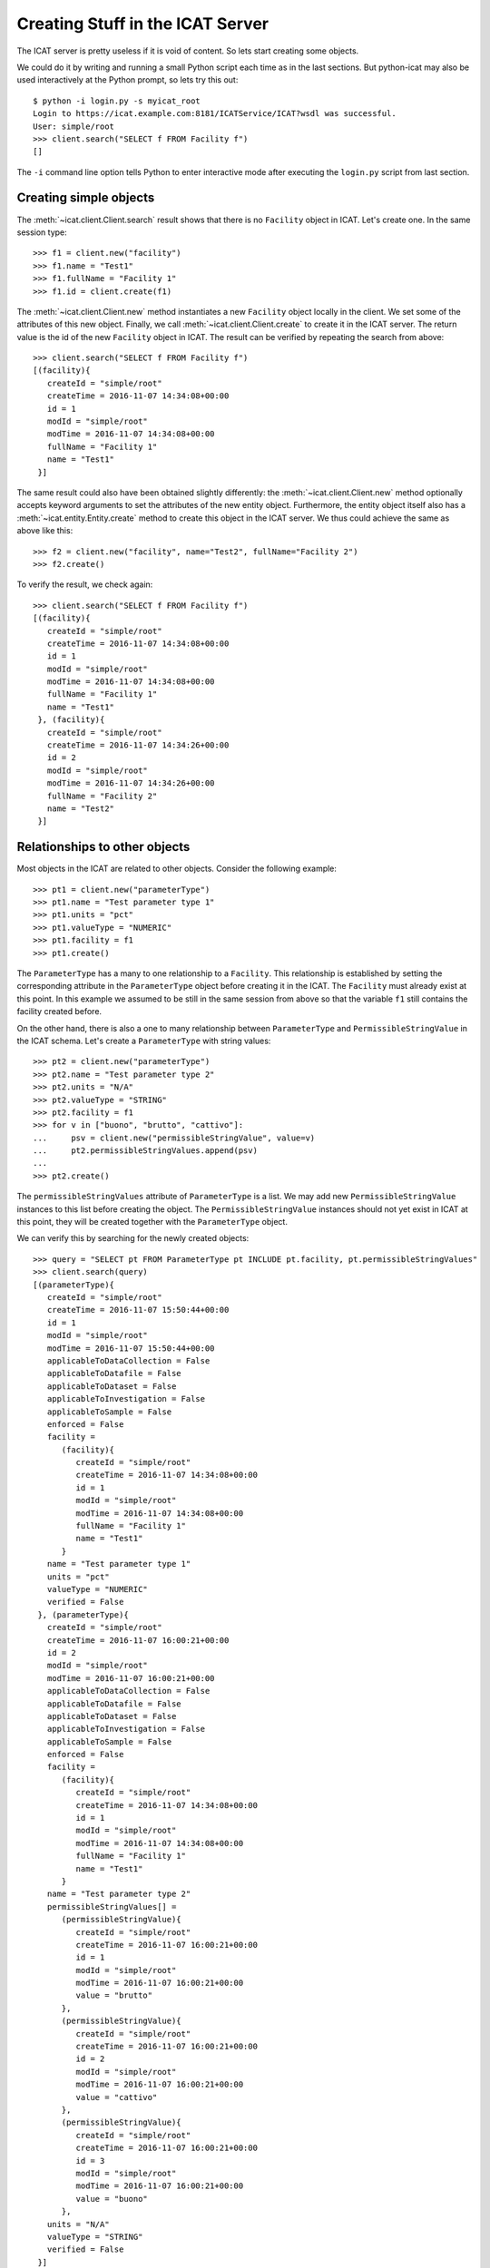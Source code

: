 Creating Stuff in the ICAT Server
~~~~~~~~~~~~~~~~~~~~~~~~~~~~~~~~~

The ICAT server is pretty useless if it is void of content.  So lets
start creating some objects.

We could do it by writing and running a small Python script each time
as in the last sections.  But python-icat may also be used
interactively at the Python prompt, so lets try this out::

  $ python -i login.py -s myicat_root
  Login to https://icat.example.com:8181/ICATService/ICAT?wsdl was successful.
  User: simple/root
  >>> client.search("SELECT f FROM Facility f")
  []

The ``-i`` command line option tells Python to enter interactive mode
after executing the ``login.py`` script from last section.

Creating simple objects
-----------------------

The :meth:`~icat.client.Client.search` result shows that there is no
``Facility`` object in ICAT.  Let's create one.  In the same session
type::

  >>> f1 = client.new("facility")
  >>> f1.name = "Test1"
  >>> f1.fullName = "Facility 1"
  >>> f1.id = client.create(f1)

The :meth:`~icat.client.Client.new` method instantiates a new
``Facility`` object locally in the client.  We set some of the
attributes of this new object.  Finally, we call
:meth:`~icat.client.Client.create` to create it in the ICAT server.
The return value is the id of the new ``Facility`` object in ICAT.
The result can be verified by repeating the search from above::

  >>> client.search("SELECT f FROM Facility f")
  [(facility){
     createId = "simple/root"
     createTime = 2016-11-07 14:34:08+00:00
     id = 1
     modId = "simple/root"
     modTime = 2016-11-07 14:34:08+00:00
     fullName = "Facility 1"
     name = "Test1"
   }]

The same result could also have been obtained slightly differently:
the :meth:`~icat.client.Client.new` method optionally accepts keyword
arguments to set the attributes of the new entity object.
Furthermore, the entity object itself also has a
:meth:`~icat.entity.Entity.create` method to create this object in the
ICAT server.  We thus could achieve the same as above like this::

  >>> f2 = client.new("facility", name="Test2", fullName="Facility 2")
  >>> f2.create()

To verify the result, we check again::

  >>> client.search("SELECT f FROM Facility f")
  [(facility){
     createId = "simple/root"
     createTime = 2016-11-07 14:34:08+00:00
     id = 1
     modId = "simple/root"
     modTime = 2016-11-07 14:34:08+00:00
     fullName = "Facility 1"
     name = "Test1"
   }, (facility){
     createId = "simple/root"
     createTime = 2016-11-07 14:34:26+00:00
     id = 2
     modId = "simple/root"
     modTime = 2016-11-07 14:34:26+00:00
     fullName = "Facility 2"
     name = "Test2"
   }]

Relationships to other objects
------------------------------

Most objects in the ICAT are related to other objects.  Consider the
following example::

  >>> pt1 = client.new("parameterType")
  >>> pt1.name = "Test parameter type 1"
  >>> pt1.units = "pct"
  >>> pt1.valueType = "NUMERIC"
  >>> pt1.facility = f1
  >>> pt1.create()

The ``ParameterType`` has a many to one relationship to a
``Facility``.  This relationship is established by setting the
corresponding attribute in the ``ParameterType`` object before
creating it in the ICAT.  The ``Facility`` must already exist at this
point.  In this example we assumed to be still in the same session
from above so that the variable ``f1`` still contains the facility
created before.

On the other hand, there is also a one to many relationship between
``ParameterType`` and ``PermissibleStringValue`` in the ICAT schema.
Let's create a ``ParameterType`` with string values::

  >>> pt2 = client.new("parameterType")
  >>> pt2.name = "Test parameter type 2"
  >>> pt2.units = "N/A"
  >>> pt2.valueType = "STRING"
  >>> pt2.facility = f1
  >>> for v in ["buono", "brutto", "cattivo"]:
  ...     psv = client.new("permissibleStringValue", value=v)
  ...     pt2.permissibleStringValues.append(psv)
  ...
  >>> pt2.create()

The ``permissibleStringValues`` attribute of ``ParameterType`` is a
list.  We may add new ``PermissibleStringValue`` instances to this
list before creating the object.  The ``PermissibleStringValue``
instances should not yet exist in ICAT at this point, they will be
created together with the ``ParameterType`` object.

We can verify this by searching for the newly created objects::

  >>> query = "SELECT pt FROM ParameterType pt INCLUDE pt.facility, pt.permissibleStringValues"
  >>> client.search(query)
  [(parameterType){
     createId = "simple/root"
     createTime = 2016-11-07 15:50:44+00:00
     id = 1
     modId = "simple/root"
     modTime = 2016-11-07 15:50:44+00:00
     applicableToDataCollection = False
     applicableToDatafile = False
     applicableToDataset = False
     applicableToInvestigation = False
     applicableToSample = False
     enforced = False
     facility = 
        (facility){
           createId = "simple/root"
           createTime = 2016-11-07 14:34:08+00:00
           id = 1
           modId = "simple/root"
           modTime = 2016-11-07 14:34:08+00:00
           fullName = "Facility 1"
           name = "Test1"
        }
     name = "Test parameter type 1"
     units = "pct"
     valueType = "NUMERIC"
     verified = False
   }, (parameterType){
     createId = "simple/root"
     createTime = 2016-11-07 16:00:21+00:00
     id = 2
     modId = "simple/root"
     modTime = 2016-11-07 16:00:21+00:00
     applicableToDataCollection = False
     applicableToDatafile = False
     applicableToDataset = False
     applicableToInvestigation = False
     applicableToSample = False
     enforced = False
     facility = 
        (facility){
           createId = "simple/root"
           createTime = 2016-11-07 14:34:08+00:00
           id = 1
           modId = "simple/root"
           modTime = 2016-11-07 14:34:08+00:00
           fullName = "Facility 1"
           name = "Test1"
        }
     name = "Test parameter type 2"
     permissibleStringValues[] = 
        (permissibleStringValue){
           createId = "simple/root"
           createTime = 2016-11-07 16:00:21+00:00
           id = 1
           modId = "simple/root"
           modTime = 2016-11-07 16:00:21+00:00
           value = "brutto"
        },
        (permissibleStringValue){
           createId = "simple/root"
           createTime = 2016-11-07 16:00:21+00:00
           id = 2
           modId = "simple/root"
           modTime = 2016-11-07 16:00:21+00:00
           value = "cattivo"
        },
        (permissibleStringValue){
           createId = "simple/root"
           createTime = 2016-11-07 16:00:21+00:00
           id = 3
           modId = "simple/root"
           modTime = 2016-11-07 16:00:21+00:00
           value = "buono"
        },
     units = "N/A"
     valueType = "STRING"
     verified = False
   }]

As expected, we get a list of two ``ParameterType`` objects as result,
one of them related to a couple of ``PermissibleStringValue`` objects
that have been created at the same time as the related
``ParameterType`` object.

Access rules
------------

Until now, we connected the ICAT server as the ``root`` user.  Let's
try what happens if we choose another user::

  $ python -i login.py -s myicat_jdoe
  Login to https://icat.example.com:8181/ICATService/ICAT?wsdl was successful.
  User: db/jdoe
  >>> client.search("SELECT pt FROM ParameterType pt INCLUDE pt.facility")
  []

We can't get any of the objects created above from ICAT.  The reason
is that we don't have the permission to access these objects.  ICAT
has a default deny access policy: only the ``root`` user has read and
write access to everything, all other users get only access, if there
is a rule that explicitely allows it.

Let's add some rules to allow public read access to some object
types.  Connect again as ``root`` and enter::

  $ python -i login.py -s myicat_root
  Login to https://icat.example.com:8181/ICATService/ICAT?wsdl was successful.
  User: simple/root
  >>> publicTables = [ "Application", "DatafileFormat", "DatasetType", 
  ...                  "Facility", "FacilityCycle", "Instrument", 
  ...                  "InvestigationType", "ParameterType", 
  ...                  "PermissibleStringValue", "SampleType", ]
  >>> queries = [ "SELECT o FROM %s o" % t for t in publicTables ]
  >>> client.createRules("R", queries)
  [1L, 2L, 3L, 4L, 5L, 6L, 7L, 8L, 9L, 10L]

The :meth:`~icat.client.Client.createRules` takes an access mode and a
list of search queries (and optionally a group) as arguments.  It will
add rules the allow access to all objects that are yield by a search
for any of the queries.  The access mode is ``"R"`` for read access in
this example.  :meth:`~icat.client.Client.createRules` is a
convenience method in python-icat roughly equivalent to::

  >>> rules = []
  >>> for w in queries:
  ...     r = client.new("rule", crudFlags="R", what=w)
  ...     rules.append(r)
  ... 
  >>> client.createMany(rules)

If we now try again to search for the objects as normal user, we get::

  $ python -i login.py -s myicat_jdoe
  Login to https://icat.example.com:8181/ICATService/ICAT?wsdl was successful.
  User: db/jdoe
  >>> client.search("SELECT pt FROM ParameterType pt INCLUDE pt.facility")
  [(parameterType){
     createId = "simple/root"
     createTime = 2016-11-07 15:50:44+00:00
     id = 1
     modId = "simple/root"
     modTime = 2016-11-07 15:50:44+00:00
     applicableToDataCollection = False
     applicableToDatafile = False
     applicableToDataset = False
     applicableToInvestigation = False
     applicableToSample = False
     enforced = False
     facility = 
	(facility){
	   createId = "simple/root"
	   createTime = 2016-11-07 14:34:08+00:00
	   id = 1
	   modId = "simple/root"
	   modTime = 2016-11-07 14:34:08+00:00
	   fullName = "Facility 1"
	   name = "Test1"
	}
     name = "Test parameter type 1"
     units = "pct"
     valueType = "NUMERIC"
     verified = False
   }, (parameterType){
     createId = "simple/root"
     createTime = 2016-11-07 16:00:21+00:00
     id = 2
     modId = "simple/root"
     modTime = 2016-11-07 16:00:21+00:00
     applicableToDataCollection = False
     applicableToDatafile = False
     applicableToDataset = False
     applicableToInvestigation = False
     applicableToSample = False
     enforced = False
     facility = 
	(facility){
	   createId = "simple/root"
	   createTime = 2016-11-07 14:34:08+00:00
	   id = 1
	   modId = "simple/root"
	   modTime = 2016-11-07 14:34:08+00:00
	   fullName = "Facility 1"
	   name = "Test1"
	}
     name = "Test parameter type 2"
     units = "N/A"
     valueType = "STRING"
     verified = False
   }]
